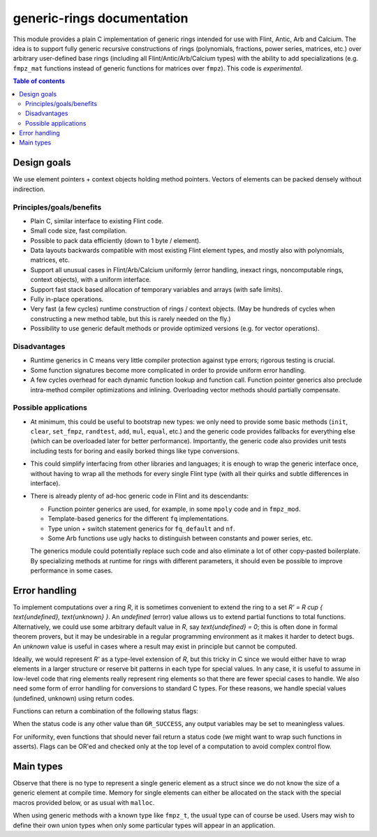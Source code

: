.. generic-rings documentation master file, created by
   sphinx-quickstart on Sun Mar 13 11:37:54 2022.
   You can adapt this file completely to your liking, but it should at least
   contain the root `toctree` directive.

generic-rings documentation
=========================================

This module provides a plain C implementation of generic rings
intended for use with Flint, Antic, Arb and Calcium.
The idea is to support fully generic recursive constructions of rings
(polynomials, fractions, power series, matrices, etc.) over arbitrary
user-defined base rings (including all Flint/Antic/Arb/Calcium types)
with the ability to add specializations (e.g. ``fmpz_mat`` functions
instead of generic functions for matrices over ``fmpz``).
This code is *experimental*.

.. contents:: Table of contents
   :depth: 2
   :local:
   :backlinks: none


Design goals
-------------------------------------------------------------------------------

We use element pointers + context objects holding method pointers.
Vectors of elements can be packed densely without indirection.

Principles/goals/benefits
...............................................................................

* Plain C, similar interface to existing Flint code.
* Small code size, fast compilation.
* Possible to pack data efficiently (down to 1 byte / element).
* Data layouts backwards compatible with most existing Flint element types,
  and mostly also with polynomials, matrices, etc.
* Support all unusual cases in Flint/Arb/Calcium uniformly (error handling,
  inexact rings, noncomputable rings, context objects), with a uniform
  interface.
* Support fast stack based allocation of temporary variables and arrays
  (with safe limits).
* Fully in-place operations.
* Very fast (a few cycles) runtime construction of rings / context objects.
  (May be hundreds of cycles when constructing a new
  method table, but this is rarely needed on the fly.)
* Possibility to use generic default methods or provide optimized versions
  (e.g. for vector operations).

Disadvantages
...............................................................................

* Runtime generics in C means very little compiler protection against
  type errors; rigorous testing is crucial.
* Some function signatures become more complicated in order to provide
  uniform error handling.
* A few cycles overhead for each dynamic function lookup and
  function call. Function pointer generics also preclude intra-method
  compiler optimizations and inlining.
  Overloading vector methods should partially compensate.

Possible applications
...............................................................................

* At minimum, this could be useful to bootstrap new types: we only
  need to provide some basic methods (``init``, ``clear``, ``set_fmpz``,
  ``randtest``, ``add``, ``mul``, ``equal``, etc.) and the generic
  code provides fallbacks for everything else (which can be overloaded
  later for better performance). Importantly, the generic code also
  provides unit tests including tests for boring and easily borked
  things like type conversions.
* This could simplify interfacing from other libraries and languages;
  it is enough to wrap the generic interface once, without having
  to wrap all the methods for every single Flint type (with all
  their quirks and subtle differences in interface).
* There is already plenty of ad-hoc generic code in Flint
  and its descendants:

  * Function pointer generics are used, for example, in some ``mpoly`` code and in ``fmpz_mod``.

  * Template-based generics for the different ``fq`` implementations.

  * Type union + switch statement generics for ``fq_default`` and ``nf``.

  * Some Arb functions use ugly hacks to distinguish between constants and power series, etc.

  The generics module could potentially replace such code and also
  eliminate a lot of other copy-pasted boilerplate.
  By specializing methods at runtime for rings with different parameters,
  it should even be possible to improve performance in some cases.


Error handling
-------------------------------------------------------------------------------

To implement computations over a ring `R`,
it is sometimes convenient to extend the ring to a set
`R' = R \cup \{ \text{undefined}, \text{unknown} \}`.
An *undefined* (error) value allows us to extend partial functions
to total functions.
Alternatively,
we could use some arbitrary default value in `R`,
say `\text{undefined} = 0`; this is often done in
formal theorem provers,
but it may be undesirable in a regular programming
environment as it makes it harder to detect bugs.
An *unknown* value is useful in cases where a result
may exist in principle but cannot be computed.

Ideally, we would represent `R'` as a type-level extension of `R`,
but this tricky in C since we would either have to
wrap elements in a larger structure
or reserve bit patterns in each type for special values.
In any case, it is useful to assume in low-level code
that ring elements really represent ring elements
so that there are fewer special cases to handle.
We also need some form of error handling for conversions
to standard C types.
For these reasons, we handle special values (undefined, unknown)
using return codes.

Functions can return a combination of the following status flags:

.. macro:: GR_SUCCESS

    The operation finished as expected, i.e. the result
    is a correct element of the target type.

.. macro:: GR_DOMAIN

    The result does not have a value in the domain of the target
    ring or type, i.e. the result is undefined.
    This occurs, for example, on division by zero
    or when attempting to compute the square root of a non-square.
    It also occurs when attempting to convert a too large value
    to a bounded type (example: ``get_ui()``
    with input `n \ge 2^{64}`).

.. macro:: GR_UNABLE

    The operation could not be performed because
    of limitations of the implementation or the data representation,
    i.e. the result is unknown. Typical reasons:

    * The result would be too large to fit in memory
    * The inputs are inexact and an exact comparison is needed
    * The computation would take too long
    * An algorithm is not yet implemented for this case

    If this flag is set, there is also potentially a domain error
    (but this is unknown).

.. macro:: GR_WRONG

    Test failure. This is only used in test code.

When the status code is any other value than ``GR_SUCCESS``, any
output variables may be set to meaningless values.

For uniformity, even functions that should never fail return a status
code (we might want to wrap such functions in asserts).
Flags can be OR'ed and checked only at the top level of a computation
to avoid complex control flow.

Main types
-------------------------------------------------------------------------------

.. type:: gr_ptr

    Pointer to a ring element. This is an alias for ``void *``
    so that it can be used with any C type.

.. type:: gr_srcptr

    Pointer to a read-only ring element. This is an alias for
    ``const void *`` so that it can be used with any C type.

.. type:: gr_ctx_struct

.. type:: gr_ctx_t

    A context object representing a mathematical ring *R*.
    It contains the following data:

    * Flags describing useful properties of the ring.
    * The size (number of bytes) of each element.
    * A pointer to a method table.
    * Optionally a pointer to data defining parameters of the ring
      (e.g. modulus of a residue ring; element ring and dimensions
      of a matrix ring; precision of an inexact ring).

    A :type:`gr_ctx_t` is defined as an array of length one of type
    :type:`gr_ctx_struct`, permitting a :type:`gr_ctx_t` to be
    passed by reference.
    Context objects are not normally passed as ``const`` in order
    to allow storing mutable caches, additional
    debugging information, etc.

.. type:: gr_ctx_ptr

    Pointer to a context object.

Observe that there is no type to represent a single generic element
as a struct since we do not know the size of a generic element at
compile time.
Memory for single elements can either be allocated on the stack
with the special macros provided below, or as usual with ``malloc``.

When using generic methods with a known type like
``fmpz_t``, the usual type can of course be used.
Users may wish to define their own union types when only some
particular types will appear in an application.
